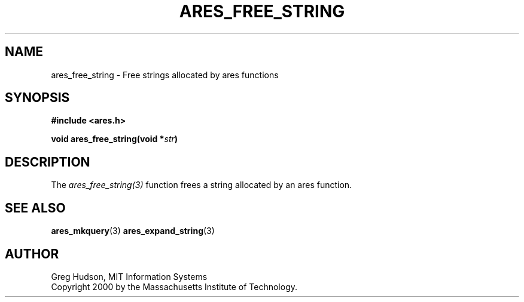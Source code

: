 .\"
.\" Copyright 2000 by the Massachusetts Institute of Technology.
.\"
.\" Permission to use, copy, modify, and distribute this
.\" software and its documentation for any purpose and without
.\" fee is hereby granted, provided that the above copyright
.\" notice appear in all copies and that both that copyright
.\" notice and this permission notice appear in supporting
.\" documentation, and that the name of M.I.T. not be used in
.\" advertising or publicity pertaining to distribution of the
.\" software without specific, written prior permission.
.\" M.I.T. makes no representations about the suitability of
.\" this software for any purpose.  It is provided "as is"
.\" without express or implied warranty.
.\"
.TH ARES_FREE_STRING 3 "4 February 2004"
.SH NAME
ares_free_string \- Free strings allocated by ares functions
.SH SYNOPSIS
.nf
.B #include <ares.h>
.PP
.B void ares_free_string(void *\fIstr\fP)
.fi
.SH DESCRIPTION
The \fIares_free_string(3)\fP function frees a string allocated by an ares
function.
.SH SEE ALSO
.BR ares_mkquery (3)
.BR ares_expand_string (3)
.SH AUTHOR
Greg Hudson, MIT Information Systems
.br
Copyright 2000 by the Massachusetts Institute of Technology.
